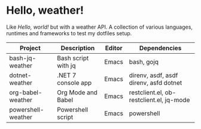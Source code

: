 * Hello, weather!

Like /Hello, world!/ but with a weather API. A collection of various languages,
runtimes and frameworks to test my dotfiles setup.

| Project            | Description         | Editor | Dependencies                             |
|--------------------+---------------------+--------+------------------------------------------|
| bash-jq-weather    | Bash script with jq | Emacs  | bash, gojq                               |
| dotnet-weather     | .NET 7 console app  | Emacs  | direnv, asdf, asdf direnv, asfd dotnet   |
| org-babel-weather  | Org Mode and Babel  | Emacs  | restclient.el, ob-restclient.el, jq-mode |
| powershell-weather | Powershell script   | Emacs  | powershell                               |
